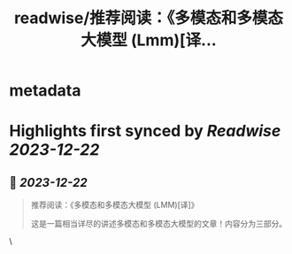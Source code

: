 :PROPERTIES:
:title: readwise/推荐阅读：《多模态和多模态大模型 (Lmm)[译...
:END:


* metadata
:PROPERTIES:
:author: [[dotey on Twitter]]
:full-title: "推荐阅读：《多模态和多模态大模型 (Lmm)[译..."
:category: [[tweets]]
:url: https://twitter.com/dotey/status/1737925710377820545
:image-url: https://pbs.twimg.com/profile_images/561086911561736192/6_g58vEs.jpeg
:END:

* Highlights first synced by [[Readwise]] [[2023-12-22]]
** 📌 [[2023-12-22]]
#+BEGIN_QUOTE
推荐阅读：《多模态和多模态大模型 (LMM)[译]》

这是一篇相当详尽的讲述多模态和多模态大模型的文章！内容分为三部分。

* 第 1 部分围绕多模态的概念展开，讲述了使用多模态的原因、不同类型的数据模态以及多模态任务的种类。

* 第 2 部分深入探讨了多模态系统的核心原理，以 CLIP 和 Flamingo 为例，分别为未来多模态系统的发展奠定了基础，并通过 Flamingo 的卓越表现引领了大语言模型（LLM）的兴起。

* 第 3 部分聚焦于大语言模型（LLM）的当前研究热点，探讨了生成多模态输出和高效多模态训练适配器的新进展，涉及了像 BLIP-2、LLaVA、LLaMA-Adapter V2、LAVIN 等新兴多模态系统。

如果你想深入了解多模态模型，这是一篇相当好的科普文章！

原文：Multimodality and Large Multimodal Models (LMMs) 
https://t.co/KQgtC8kNDK

译文：https://t.co/396vFG8Xwi<img src='https://pbs.twimg.com/media/GB5aM35WYAAVaxG.jpg'/> 
#+END_QUOTE\